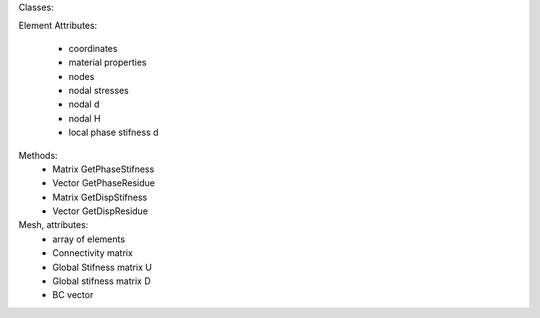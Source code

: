 Classes:

Element
Attributes:
    * coordinates
    * material properties
    * nodes
    * nodal stresses
    * nodal d
    * nodal H
    * local phase stifness d
Methods: 
    * Matrix GetPhaseStifness
    * Vector GetPhaseResidue
    * Matrix GetDispStifness
    * Vector GetDispResidue


Mesh, attributes: 
    * array of elements
    * Connectivity matrix
    * Global Stifness matrix U
    * Global stifness matrix D
    * BC vector